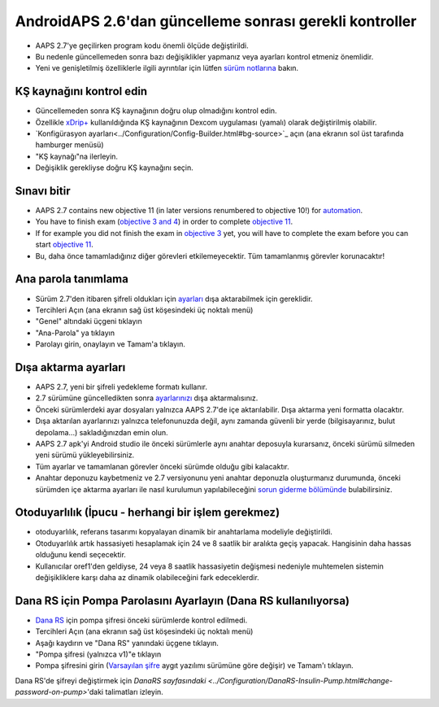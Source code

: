 AndroidAPS 2.6'dan güncelleme sonrası gerekli kontroller
***********************************************************

* AAPS 2.7'ye geçilirken program kodu önemli ölçüde değiştirildi. 
* Bu nedenle güncellemeden sonra bazı değişiklikler yapmanız veya ayarları kontrol etmeniz önemlidir.
* Yeni ve genişletilmiş özelliklerle ilgili ayrıntılar için lütfen `sürüm notlarına <../Installing-AndroidAPS/Releasenotes.html#version-2-7-0>`_ bakın.

KŞ kaynağını kontrol edin
-----------------------------------------------------------
* Güncellemeden sonra KŞ kaynağının doğru olup olmadığını kontrol edin.
* Özellikle `xDrip+ <../Configuration/xdrip.html>`_ kullanıldığında KŞ kaynağının Dexcom uygulaması (yamalı) olarak değiştirilmiş olabilir.
* `Konfigürasyon ayarları<../Configuration/Config-Builder.html#bg-source>`_ açın (ana ekranın sol üst tarafında hamburger menüsü)
* "KŞ kaynağı"na ilerleyin.
* Değişiklik gerekliyse doğru KŞ kaynağını seçin.

.. image:: ../images/ConfBuild_BG.png
  :alt: KŞ kaynağı

Sınavı bitir
-----------------------------------------------------------
* AAPS 2.7 contains new objective 11 (in later versions renumbered to objective 10!) for `automation <../Usage/Automation.html>`_.
* You have to finish exam (`objective 3 and 4 <../Usage/Objectives.html#objective-3-prove-your-knowledge>`_) in order to complete `objective 11 <../Usage/Objectives.html#objective-10-automation>`__.
* If for example you did not finish the exam in `objective 3 <../Usage/Objectives.html#objective-3-prove-your-knowledge>`_ yet, you will have to complete the exam before you can start `objective 11 <../Usage/Objectives.html#objective-10-automation>`__. 
* Bu, daha önce tamamladığınız diğer görevleri etkilemeyecektir. Tüm tamamlanmış görevler korunacaktır!

Ana parola tanımlama
-----------------------------------------------------------
* Sürüm 2.7'den itibaren şifreli oldukları için `ayarları <../Usage/ExportImportSettings.html>`_ dışa aktarabilmek için gereklidir.
* Tercihleri Açın (ana ekranın sağ üst köşesindeki üç noktalı menü)
* "Genel" altındaki üçgeni tıklayın
* "Ana-Parola" ya tıklayın
* Parolayı girin, onaylayın ve Tamam'a tıklayın.

.. image:: ../images/MasterPW.png
  :alt: Ana parola tanımlama
  
Dışa aktarma ayarları
-----------------------------------------------------------
* AAPS 2.7, yeni bir şifreli yedekleme formatı kullanır. 
* 2.7 sürümüne güncelledikten sonra `ayarlarınızı <../Usage/ExportImportSettings.html>`_ dışa aktarmalısınız.
* Önceki sürümlerdeki ayar dosyaları yalnızca AAPS 2.7'de içe aktarılabilir. Dışa aktarma yeni formatta olacaktır.
* Dışa aktarılan ayarlarınızı yalnızca telefonunuzda değil, aynı zamanda güvenli bir yerde (bilgisayarınız, bulut depolama...) sakladığınızdan emin olun.
* AAPS 2.7 apk'yi Android studio ile önceki sürümlerle aynı anahtar deposuyla kurarsanız, önceki sürümü silmeden yeni sürümü yükleyebilirsiniz. 
* Tüm ayarlar ve tamamlanan görevler önceki sürümde olduğu gibi kalacaktır.
* Anahtar deponuzu kaybetmeniz ve 2.7 versiyonunu yeni anahtar deponuzla oluşturmanız durumunda, önceki sürümden içe aktarma ayarları ile nasıl kurulumun yapılabileceğini `sorun giderme bölümünde <../Installing-AndroidAPS/troubleshooting_androidstudio.html#lost-keystore>`_ bulabilirsiniz.

Otoduyarlılık (İpucu - herhangi bir işlem gerekmez)
-----------------------------------------------------------
* otoduyarlılık, referans tasarımı kopyalayan dinamik bir anahtarlama modeliyle değiştirildi.
* Otoduyarlılık artık hassasiyeti hesaplamak için 24 ve 8 saatlik bir aralıkta geçiş yapacak. Hangisinin daha hassas olduğunu kendi seçecektir. 
* Kullanıcılar oref1'den geldiyse, 24 veya 8 saatlik hassasiyetin değişmesi nedeniyle muhtemelen sistemin değişikliklere karşı daha az dinamik olabileceğini fark edeceklerdir.

Dana RS için Pompa Parolasını Ayarlayın (Dana RS kullanılıyorsa)
-----------------------------------------------------------
* `Dana RS <../Configuration/DanaRS-Insulin-Pump.html>`_ için pompa şifresi önceki sürümlerde kontrol edilmedi.
* Tercihleri Açın (ana ekranın sağ üst köşesindeki üç noktalı menü)
* Aşağı kaydırın ve "Dana RS" yanındaki üçgene tıklayın.
* "Pompa şifresi (yalnızca v1)"e tıklayın
* Pompa şifresini girin (`Varsayılan şifre <../Configuration/DanaRS-Insulin-Pump.html#default-password>`_ aygıt yazılımı sürümüne göre değişir) ve Tamam'ı tıklayın.

.. image:: ../images/DanaRSPW.png
  :alt: Dana RS şifresini ayarlayın
  
Dana RS'de şifreyi değiştirmek için `DanaRS sayfasındaki <../Configuration/DanaRS-Insulin-Pump.html#change-password-on-pump>`'daki talimatları izleyin.
